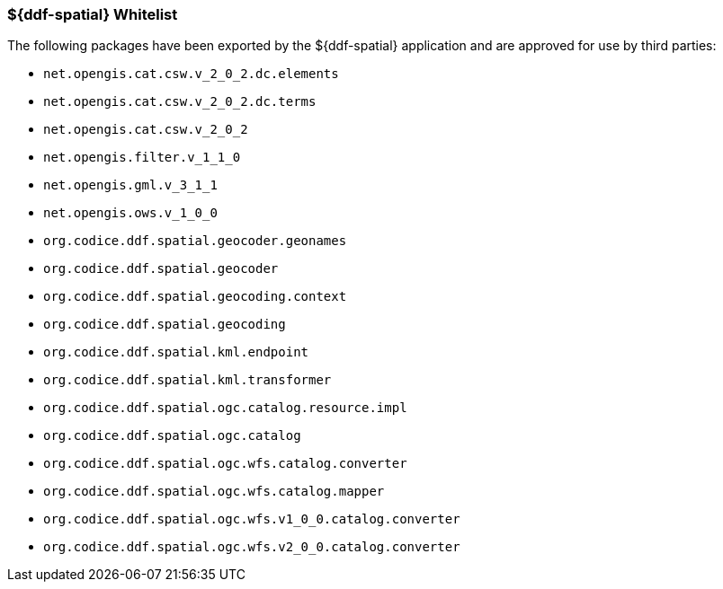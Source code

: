 
=== ${ddf-spatial} Whitelist

The following packages have been exported by the ${ddf-spatial} application and are approved for use by third parties:

* `net.opengis.cat.csw.v_2_0_2.dc.elements`
* `net.opengis.cat.csw.v_2_0_2.dc.terms`
* `net.opengis.cat.csw.v_2_0_2`
* `net.opengis.filter.v_1_1_0`
* `net.opengis.gml.v_3_1_1`
* `net.opengis.ows.v_1_0_0`
* `org.codice.ddf.spatial.geocoder.geonames`
* `org.codice.ddf.spatial.geocoder`
* `org.codice.ddf.spatial.geocoding.context`
* `org.codice.ddf.spatial.geocoding`
* `org.codice.ddf.spatial.kml.endpoint`
* `org.codice.ddf.spatial.kml.transformer`
* `org.codice.ddf.spatial.ogc.catalog.resource.impl`
* `org.codice.ddf.spatial.ogc.catalog`
* `org.codice.ddf.spatial.ogc.wfs.catalog.converter`
* `org.codice.ddf.spatial.ogc.wfs.catalog.mapper`
* `org.codice.ddf.spatial.ogc.wfs.v1_0_0.catalog.converter`
* `org.codice.ddf.spatial.ogc.wfs.v2_0_0.catalog.converter`


